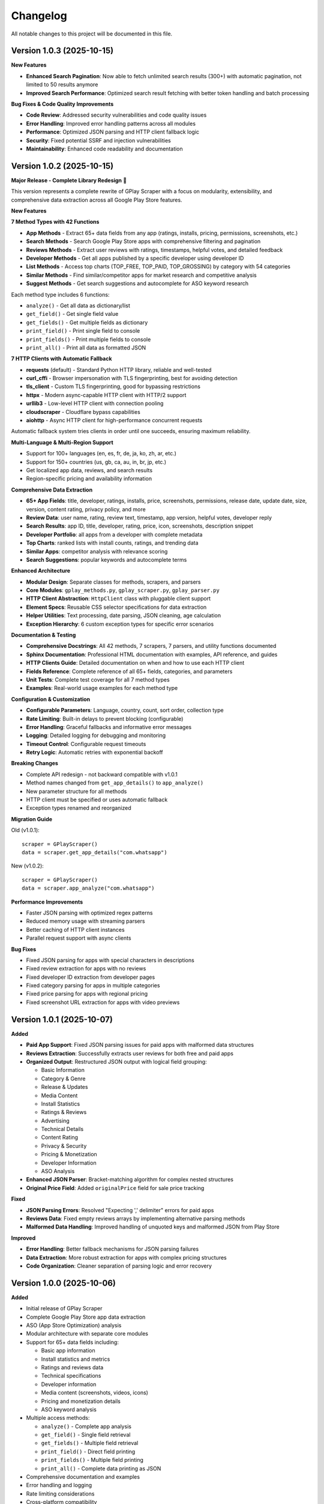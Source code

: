 Changelog
=========

All notable changes to this project will be documented in this file.

Version 1.0.3 (2025-10-15)
---------------------------

**New Features**

- **Enhanced Search Pagination**: Now able to fetch unlimited search results (300+) with automatic pagination, not limited to 50 results anymore
- **Improved Search Performance**: Optimized search result fetching with better token handling and batch processing

**Bug Fixes & Code Quality Improvements**

- **Code Review**: Addressed security vulnerabilities and code quality issues
- **Error Handling**: Improved error handling patterns across all modules
- **Performance**: Optimized JSON parsing and HTTP client fallback logic
- **Security**: Fixed potential SSRF and injection vulnerabilities
- **Maintainability**: Enhanced code readability and documentation

Version 1.0.2 (2025-10-15)
---------------------------

**Major Release - Complete Library Redesign** 🚀

This version represents a complete rewrite of GPlay Scraper with a focus on modularity, extensibility, and comprehensive data extraction across all Google Play Store features.

**New Features**

**7 Method Types with 42 Functions**

- **App Methods** - Extract 65+ data fields from any app (ratings, installs, pricing, permissions, screenshots, etc.)
- **Search Methods** - Search Google Play Store apps with comprehensive filtering and pagination
- **Reviews Methods** - Extract user reviews with ratings, timestamps, helpful votes, and detailed feedback
- **Developer Methods** - Get all apps published by a specific developer using developer ID
- **List Methods** - Access top charts (TOP_FREE, TOP_PAID, TOP_GROSSING) by category with 54 categories
- **Similar Methods** - Find similar/competitor apps for market research and competitive analysis
- **Suggest Methods** - Get search suggestions and autocomplete for ASO keyword research

Each method type includes 6 functions:

- ``analyze()`` - Get all data as dictionary/list
- ``get_field()`` - Get single field value
- ``get_fields()`` - Get multiple fields as dictionary
- ``print_field()`` - Print single field to console
- ``print_fields()`` - Print multiple fields to console
- ``print_all()`` - Print all data as formatted JSON

**7 HTTP Clients with Automatic Fallback**

- **requests** (default) - Standard Python HTTP library, reliable and well-tested
- **curl_cffi** - Browser impersonation with TLS fingerprinting, best for avoiding detection
- **tls_client** - Custom TLS fingerprinting, good for bypassing restrictions
- **httpx** - Modern async-capable HTTP client with HTTP/2 support
- **urllib3** - Low-level HTTP client with connection pooling
- **cloudscraper** - Cloudflare bypass capabilities
- **aiohttp** - Async HTTP client for high-performance concurrent requests

Automatic fallback system tries clients in order until one succeeds, ensuring maximum reliability.

**Multi-Language & Multi-Region Support**

- Support for 100+ languages (en, es, fr, de, ja, ko, zh, ar, etc.)
- Support for 150+ countries (us, gb, ca, au, in, br, jp, etc.)
- Get localized app data, reviews, and search results
- Region-specific pricing and availability information

**Comprehensive Data Extraction**

- **65+ App Fields**: title, developer, ratings, installs, price, screenshots, permissions, release date, update date, size, version, content rating, privacy policy, and more
- **Review Data**: user name, rating, review text, timestamp, app version, helpful votes, developer reply
- **Search Results**: app ID, title, developer, rating, price, icon, screenshots, description snippet
- **Developer Portfolio**: all apps from a developer with complete metadata
- **Top Charts**: ranked lists with install counts, ratings, and trending data
- **Similar Apps**: competitor analysis with relevance scoring
- **Search Suggestions**: popular keywords and autocomplete terms

**Enhanced Architecture**

- **Modular Design**: Separate classes for methods, scrapers, and parsers
- **Core Modules**: ``gplay_methods.py``, ``gplay_scraper.py``, ``gplay_parser.py``
- **HTTP Client Abstraction**: ``HttpClient`` class with pluggable client support
- **Element Specs**: Reusable CSS selector specifications for data extraction
- **Helper Utilities**: Text processing, date parsing, JSON cleaning, age calculation
- **Exception Hierarchy**: 6 custom exception types for specific error scenarios

**Documentation & Testing**

- **Comprehensive Docstrings**: All 42 methods, 7 scrapers, 7 parsers, and utility functions documented
- **Sphinx Documentation**: Professional HTML documentation with examples, API reference, and guides
- **HTTP Clients Guide**: Detailed documentation on when and how to use each HTTP client
- **Fields Reference**: Complete reference of all 65+ fields, categories, and parameters
- **Unit Tests**: Complete test coverage for all 7 method types
- **Examples**: Real-world usage examples for each method type

**Configuration & Customization**

- **Configurable Parameters**: Language, country, count, sort order, collection type
- **Rate Limiting**: Built-in delays to prevent blocking (configurable)
- **Error Handling**: Graceful fallbacks and informative error messages
- **Logging**: Detailed logging for debugging and monitoring
- **Timeout Control**: Configurable request timeouts
- **Retry Logic**: Automatic retries with exponential backoff

**Breaking Changes**

- Complete API redesign - not backward compatible with v1.0.1
- Method names changed from ``get_app_details()`` to ``app_analyze()``
- New parameter structure for all methods
- HTTP client must be specified or uses automatic fallback
- Exception types renamed and reorganized

**Migration Guide**

Old (v1.0.1)::

    scraper = GPlayScraper()
    data = scraper.get_app_details("com.whatsapp")

New (v1.0.2)::

    scraper = GPlayScraper()
    data = scraper.app_analyze("com.whatsapp")

**Performance Improvements**

- Faster JSON parsing with optimized regex patterns
- Reduced memory usage with streaming parsers
- Better caching of HTTP client instances
- Parallel request support with async clients

**Bug Fixes**

- Fixed JSON parsing for apps with special characters in descriptions
- Fixed review extraction for apps with no reviews
- Fixed developer ID extraction from developer pages
- Fixed category parsing for apps in multiple categories
- Fixed price parsing for apps with regional pricing
- Fixed screenshot URL extraction for apps with video previews

Version 1.0.1 (2025-10-07)
---------------------------

**Added**

- **Paid App Support**: Fixed JSON parsing issues for paid apps with malformed data structures
- **Reviews Extraction**: Successfully extracts user reviews for both free and paid apps
- **Organized Output**: Restructured JSON output with logical field grouping:

  - Basic Information
  - Category & Genre
  - Release & Updates
  - Media Content
  - Install Statistics
  - Ratings & Reviews
  - Advertising
  - Technical Details
  - Content Rating
  - Privacy & Security
  - Pricing & Monetization
  - Developer Information
  - ASO Analysis

- **Enhanced JSON Parser**: Bracket-matching algorithm for complex nested structures
- **Original Price Field**: Added ``originalPrice`` field for sale price tracking

**Fixed**

- **JSON Parsing Errors**: Resolved "Expecting ',' delimiter" errors for paid apps
- **Reviews Data**: Fixed empty reviews arrays by implementing alternative parsing methods
- **Malformed Data Handling**: Improved handling of unquoted keys and malformed JSON from Play Store

**Improved**

- **Error Handling**: Better fallback mechanisms for JSON parsing failures
- **Data Extraction**: More robust extraction for apps with complex pricing structures
- **Code Organization**: Cleaner separation of parsing logic and error recovery

Version 1.0.0 (2025-10-06)
---------------------------

**Added**

- Initial release of GPlay Scraper
- Complete Google Play Store app data extraction
- ASO (App Store Optimization) analysis
- Modular architecture with separate core modules
- Support for 65+ data fields including:

  - Basic app information
  - Install statistics and metrics
  - Ratings and reviews data
  - Technical specifications
  - Developer information
  - Media content (screenshots, videos, icons)
  - Pricing and monetization details
  - ASO keyword analysis

- Multiple access methods:

  - ``analyze()`` - Complete app analysis
  - ``get_field()`` - Single field retrieval
  - ``get_fields()`` - Multiple field retrieval
  - ``print_field()`` - Direct field printing
  - ``print_fields()`` - Multiple field printing
  - ``print_all()`` - Complete data printing as JSON

- Comprehensive documentation and examples
- Error handling and logging
- Rate limiting considerations
- Cross-platform compatibility
- Professional Sphinx documentation
- GitHub Actions CI/CD pipeline
- Comprehensive unit tests

**Features**

- Web scraping of Google Play Store pages
- JSON data extraction and parsing
- Automatic install metrics calculation
- Keyword frequency analysis
- Readability scoring
- Review data extraction
- Image URL processing
- Date parsing and age calculation
- Configuration system with sensible defaults
- Professional logging setup
- Rate limiting for responsible scraping